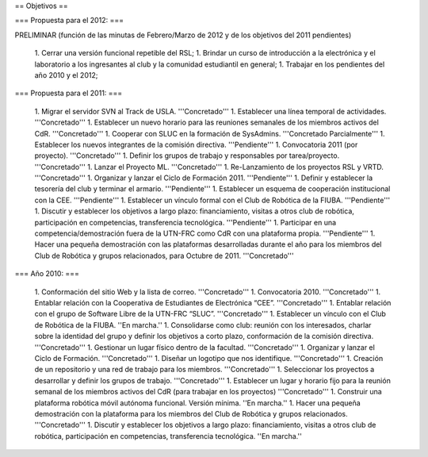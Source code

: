 == Objetivos ==

=== Propuesta para el 2012: ===

PRELIMINAR (función de las minutas de Febrero/Marzo de 2012 y de los objetivos del 2011 pendientes)

   1. Cerrar una versión funcional repetible del RSL;
   1. Brindar un curso de introducción a la electrónica y el laboratorio a los ingresantes al club y la comunidad estudiantil en general;
   1. Trabajar en los pendientes del año 2010 y el 2012;

=== Propuesta para el 2011: ===

   1.      Migrar el servidor SVN al Track de USLA. '''Concretado'''
   1.      Establecer una línea temporal de actividades. '''Concretado'''
   1.      Establecer un nuevo horario para las reuniones semanales de los miembros activos del CdR. '''Concretado'''
   1.      Cooperar con SLUC en la formación de SysAdmins. '''Concretado Parcialmente'''
   1.      Establecer los nuevos integrantes de la comisión directiva. '''Pendiente'''
   1.      Convocatoria 2011 (por proyecto). '''Concretado'''
   1.      Definir los grupos de trabajo y responsables por tarea/proyecto. '''Concretado'''
   1.      Lanzar el Proyecto ML. '''Concretado'''
   1.      Re-Lanzamiento de los proyectos RSL y VRTD. '''Concretado'''
   1.      Organizar y lanzar el Ciclo de Formación 2011. '''Pendiente'''
   1.      Definir y establecer la tesorería del club y terminar el armario. '''Pendiente'''
   1.      Establecer un esquema de cooperación institucional con la CEE. '''Pendiente'''
   1.      Establecer un vínculo formal con el Club de Robótica de la FIUBA. '''Pendiente'''
   1.      Discutir y establecer los objetivos a largo plazo: financiamiento, visitas a otros club de robótica, participación en competencias, transferencia tecnológica. '''Pendiente'''
   1.      Participar en una competencia/demostración fuera de la UTN-FRC como CdR con una plataforma propia. '''Pendiente'''
   1.      Hacer una pequeña demostración con las plataformas desarrolladas durante el año para los miembros del Club de Robótica y grupos relacionados, para Octubre de 2011. '''Concretado'''


=== Año 2010: ===

   1.      Conformación del sitio Web y la lista de correo. '''Concretado'''
   1.      Convocatoria 2010. '''Concretado'''
   1.      Entablar relación con la Cooperativa de Estudiantes de Electrónica “CEE”. '''Concretado'''
   1.      Entablar relación con el grupo de Software Libre de la UTN-FRC “SLUC”. '''Concretado'''
   1.      Establecer un vínculo con el Club de Robótica de la FIUBA. ''En marcha.''
   1.      Consolidarse como club: reunión con los interesados, charlar sobre la identidad del grupo y definir los objetivos a corto plazo, conformación de la comisión directiva. '''Concretado'''
   1.      Gestionar un lugar físico dentro de la facultad. '''Concretado'''
   1.      Organizar y lanzar el Ciclo de Formación. '''Concretado'''
   1.      Diseñar un logotipo que nos identifique. '''Concretado'''
   1.      Creación de un repositorio y una red de trabajo para los miembros. '''Concretado'''
   1.      Seleccionar los proyectos a desarrollar y definir los grupos de trabajo. '''Concretado'''
   1.      Establecer un lugar y horario fijo para la reunión semanal de los miembros activos del CdR (para trabajar en los proyectos) '''Concretado'''
   1.      Construir una plataforma robótica móvil autónoma funcional. Versión mínima. ''En marcha.''
   1.      Hacer una pequeña demostración con la plataforma para los miembros del Club de Robótica y grupos relacionados. '''Concretado'''
   1.      Discutir y establecer los objetivos a largo plazo: financiamiento, visitas a otros club de robótica, participación en competencias, transferencia tecnológica.  ''En marcha.''
